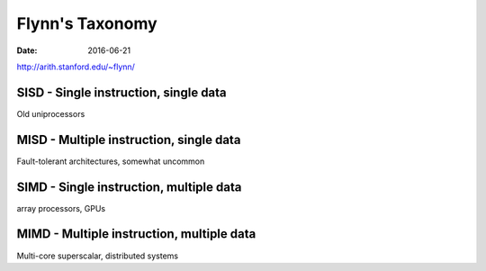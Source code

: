 Flynn's Taxonomy
================
:date: 2016-06-21

http://arith.stanford.edu/~flynn/

SISD - Single instruction, single data
--------------------------------------

Old uniprocessors

MISD - Multiple instruction, single data
----------------------------------------

Fault-tolerant architectures, somewhat uncommon

SIMD - Single instruction, multiple data
----------------------------------------

array processors, GPUs

MIMD - Multiple instruction, multiple data
------------------------------------------

Multi-core superscalar, distributed systems


